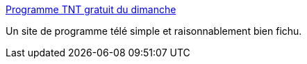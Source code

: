 :jbake-type: post
:jbake-status: published
:jbake-title: Programme TNT gratuit du dimanche
:jbake-tags: télévision,programme,_mois_janv.,_année_2011
:jbake-date: 2011-01-02
:jbake-depth: ../
:jbake-uri: shaarli/1293967016000.adoc
:jbake-source: https://nicolas-delsaux.hd.free.fr/Shaarli?searchterm=http%3A%2F%2Fwww.au-programme.tv%2Fprogramme-tnt-dimanche.html&searchtags=t%C3%A9l%C3%A9vision+programme+_mois_janv.+_ann%C3%A9e_2011
:jbake-style: shaarli

http://www.au-programme.tv/programme-tnt-dimanche.html[Programme TNT gratuit du dimanche]

Un site de programme télé simple et raisonnablement bien fichu.
